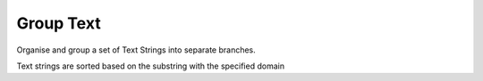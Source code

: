 .. index:: Group Text (GH)

.. _group text_gh:

Group Text |icon| 
----------

Organise and group a set of Text Strings into separate branches.

Text strings are sorted based on the substring with the specified domain

.. |icon| image:: icon\Group_Text.png